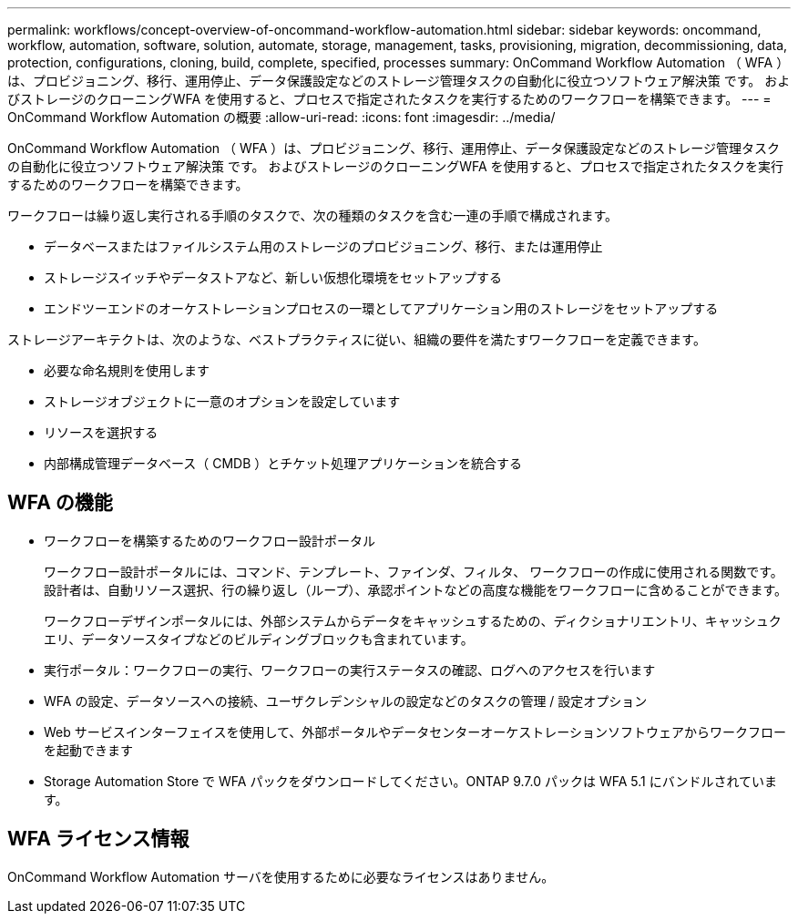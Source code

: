 ---
permalink: workflows/concept-overview-of-oncommand-workflow-automation.html 
sidebar: sidebar 
keywords: oncommand, workflow, automation, software, solution, automate, storage, management, tasks, provisioning, migration, decommissioning, data, protection, configurations, cloning, build, complete, specified, processes 
summary: OnCommand Workflow Automation （ WFA ）は、プロビジョニング、移行、運用停止、データ保護設定などのストレージ管理タスクの自動化に役立つソフトウェア解決策 です。 およびストレージのクローニングWFA を使用すると、プロセスで指定されたタスクを実行するためのワークフローを構築できます。 
---
= OnCommand Workflow Automation の概要
:allow-uri-read: 
:icons: font
:imagesdir: ../media/


[role="lead"]
OnCommand Workflow Automation （ WFA ）は、プロビジョニング、移行、運用停止、データ保護設定などのストレージ管理タスクの自動化に役立つソフトウェア解決策 です。 およびストレージのクローニングWFA を使用すると、プロセスで指定されたタスクを実行するためのワークフローを構築できます。

ワークフローは繰り返し実行される手順のタスクで、次の種類のタスクを含む一連の手順で構成されます。

* データベースまたはファイルシステム用のストレージのプロビジョニング、移行、または運用停止
* ストレージスイッチやデータストアなど、新しい仮想化環境をセットアップする
* エンドツーエンドのオーケストレーションプロセスの一環としてアプリケーション用のストレージをセットアップする


ストレージアーキテクトは、次のような、ベストプラクティスに従い、組織の要件を満たすワークフローを定義できます。

* 必要な命名規則を使用します
* ストレージオブジェクトに一意のオプションを設定しています
* リソースを選択する
* 内部構成管理データベース（ CMDB ）とチケット処理アプリケーションを統合する




== WFA の機能

* ワークフローを構築するためのワークフロー設計ポータル
+
ワークフロー設計ポータルには、コマンド、テンプレート、ファインダ、フィルタ、 ワークフローの作成に使用される関数です。設計者は、自動リソース選択、行の繰り返し（ループ）、承認ポイントなどの高度な機能をワークフローに含めることができます。

+
ワークフローデザインポータルには、外部システムからデータをキャッシュするための、ディクショナリエントリ、キャッシュクエリ、データソースタイプなどのビルディングブロックも含まれています。

* 実行ポータル：ワークフローの実行、ワークフローの実行ステータスの確認、ログへのアクセスを行います
* WFA の設定、データソースへの接続、ユーザクレデンシャルの設定などのタスクの管理 / 設定オプション
* Web サービスインターフェイスを使用して、外部ポータルやデータセンターオーケストレーションソフトウェアからワークフローを起動できます
* Storage Automation Store で WFA パックをダウンロードしてください。ONTAP 9.7.0 パックは WFA 5.1 にバンドルされています。




== WFA ライセンス情報

OnCommand Workflow Automation サーバを使用するために必要なライセンスはありません。
